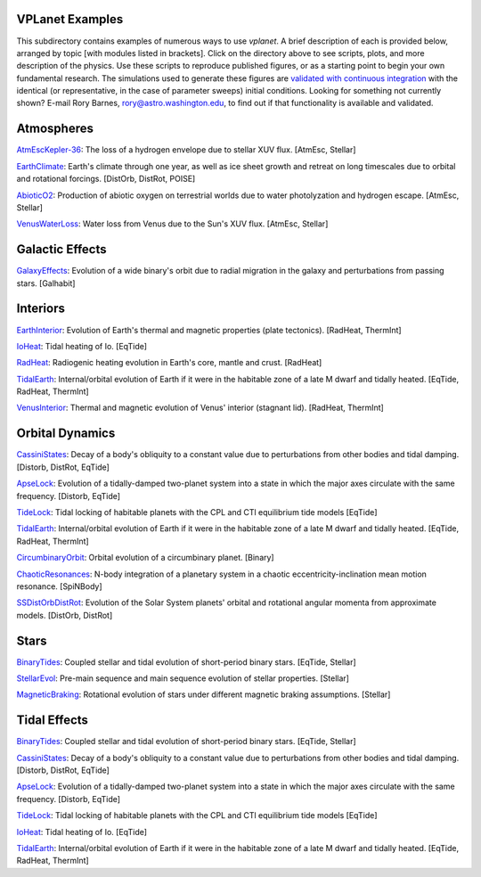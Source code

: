 VPLanet Examples
================

This subdirectory contains examples of numerous ways to use `vplanet`. A brief
description of each is provided below, arranged by topic [with modules listed in brackets]. Click on the directory above to see scripts,
plots, and more description of the physics. Use these scripts to reproduce published figures, or as a starting point to begin your own fundamental research. The simulations used to generate these figures are `validated with continuous integration <../tests>`_ with the identical (or representative, in the case of parameter sweeps) initial conditions. Looking for something not currently shown? E-mail Rory Barnes, rory@astro.washington.edu, to find out if that functionality is available and validated.

**Atmospheres**
===============

`AtmEscKepler-36 <AtMescKepler-36>`_: The loss of a hydrogen envelope due to stellar XUV flux. [AtmEsc, Stellar]

`EarthClimate <EarthClimate>`_: Earth's climate through one year, as well as ice sheet growth and retreat on long timescales due to orbital and rotational forcings. [DistOrb, DistRot, POISE]

`AbioticO2 <AbioticO2>`_: Production of abiotic oxygen on terrestrial worlds due to water photolyzation and hydrogen escape. [AtmEsc, Stellar]

`VenusWaterLoss <VenusWaterLoss>`_: Water loss from Venus due to the Sun's XUV flux. [AtmEsc, Stellar]

**Galactic Effects**
====================

`GalaxyEffects <GalaxyEffects>`_: Evolution of a wide binary's orbit due to radial migration in the galaxy and perturbations from passing stars. [Galhabit]

**Interiors**
=============

`EarthInterior <EarthInterior>`_: Evolution of Earth's thermal and magnetic properties (plate tectonics). [RadHeat, ThermInt]

`IoHeat <IoHeat>`_: Tidal heating of Io. [EqTide]

`RadHeat <RadHeat>`_: Radiogenic heating evolution in Earth's core, mantle and crust. [RadHeat]

`TidalEarth <TidalEarth>`_: Internal/orbital evolution of Earth if it were in the habitable zone of a late M dwarf and tidally heated. [EqTide, RadHeat, ThermInt]

`VenusInterior <VenusInterior>`_: Thermal and magnetic evolution of Venus' interior (stagnant lid). [RadHeat, ThermInt]

**Orbital Dynamics**
====================

`CassiniStates <CassiniStates>`_: Decay of a body's obliquity to a constant value due to perturbations from other bodies and tidal damping. [Distorb, DistRot, EqTide]

`ApseLock <ApseLock>`_: Evolution of a tidally-damped two-planet system into a state in which the major axes circulate with the same frequency. [Distorb, EqTide]

`TideLock <TideLock>`_: Tidal locking of habitable planets with the CPL and CTl equilibrium tide models [EqTide]

`TidalEarth <TidalEarth>`_: Internal/orbital evolution of Earth if it were in the habitable zone of a late M dwarf and tidally heated. [EqTide, RadHeat, ThermInt]

`CircumbinaryOrbit <CircumbinaryOrbit>`_: Orbital evolution of a circumbinary planet. [Binary]

`ChaoticResonances <ChaoticResonances>`_: N-body integration of a planetary system in a chaotic eccentricity-inclination mean motion resonance. [SpiNBody]

`SSDistOrbDistRot <SSDistOrbDistRot>`_: Evolution of the Solar System planets' orbital and rotational angular momenta from approximate models. [DistOrb, DistRot]

**Stars**
=========

`BinaryTides <BinaryTides>`_: Coupled stellar and tidal evolution of short-period binary stars. [EqTide, Stellar]

`StellarEvol <StellarEvol>`_: Pre-main sequence and main sequence evolution of stellar properties. [Stellar]

`MagneticBraking <MagneticBraking>`_: Rotational evolution of stars under different magnetic braking assumptions. [Stellar]

**Tidal Effects**
=================

`BinaryTides <BinaryTides>`_: Coupled stellar and tidal evolution of short-period binary stars. [EqTide, Stellar]

`CassiniStates <CassiniStates>`_: Decay of a body's obliquity to a constant value due to perturbations from other bodies and tidal damping. [Distorb, DistRot, EqTide]

`ApseLock <ApseLock>`_: Evolution of a tidally-damped two-planet system into a state in which the major axes circulate with the same frequency. [Distorb, EqTide]

`TideLock <TideLock>`_: Tidal locking of habitable planets with the CPL and CTl equilibrium tide models [EqTide]

`IoHeat <IoHeat>`_: Tidal heating of Io. [EqTide]

`TidalEarth <TidalEarth>`_: Internal/orbital evolution of Earth if it were in the habitable zone of a late M dwarf and tidally heated. [EqTide, RadHeat, ThermInt]
